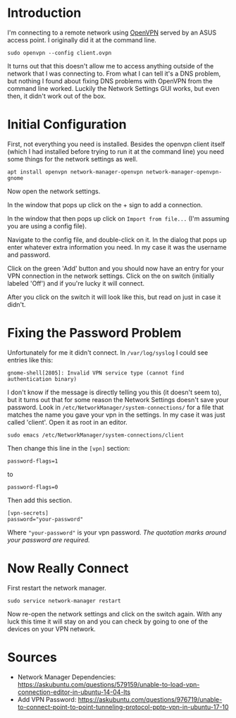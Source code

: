 #+BEGIN_COMMENT
.. title: OpenVPN on Ubuntu 18.04
.. slug: openvpn-on-ubuntu-1804
.. date: 2018-07-10 18:11:39 UTC-07:00
.. tags: howto ubuntu
.. category: HowTo
.. link: 
.. description: How to set up OpenVPN on Ubuntu 18.04 using Network Settings.
.. type: text
#+END_COMMENT

* Introduction
  I'm connecting to a remote network using [[https://openvpn.net/][OpenVPN]] served by an ASUS access point. I originally did it at the command line.

#+BEGIN_EXAMPLE
sudo openvpn --config client.ovpn
#+END_EXAMPLE

It turns out that this doesn't allow me to access anything outside of the network that I was connecting to. From what I can tell it's a DNS problem, but nothing I found about fixing DNS problems with OpenVPN from the command line worked. Luckily the Network Settings GUI works, but even then, it didn't work out of the box.

* Initial Configuration
  First, not everything you need is installed. Besides the openvpn client itself (which I had installed before trying to run it at the command line) you need some things for the network settings as well.

#+BEGIN_EXAMPLE
apt install openvpn network-manager-openvpn network-manager-openvpn-gnome
#+END_EXAMPLE

Now open the network settings.

[[file: network_settings_menu.png]]


In the window that pops up click on the + sign to add a connection.

[[file: network_settings.png]]

In the window that then pops up click on =Import from file...= (I'm assuming you are using a config file).

[[file: import_from_file.png]]

Navigate to the config file, and double-click on it. In the dialog that pops up enter whatever extra information you need. In my case it was the username and password.

[[file: vpn_dialog.png]]

Click on the green 'Add' button and you should now have an entry for your VPN connection in the network settings. Click on the on switch (initially labeled 'Off') and if you're lucky it will connect.

[[file: start_vpn.png]]

After you click on the switch it will look like this, but read on just in case it didn't.

[[file: opened_vpn.png]]
* Fixing the Password Problem

Unfortunately for me it didn't connect. In =/var/log/syslog= I could see entries like this:

#+BEGIN_EXAMPLE
gnome-shell[2805]: Invalid VPN service type (cannot find authentication binary)
#+END_EXAMPLE

I don't know if the message is directly telling you this (it doesn't seem to), but it turns out that for some reason the Network Settings doesn't save your password. Look in =/etc/NetworkManager/system-connections/= for a file that matches the name you gave your vpn in the settings. In my case it was just called 'client'. Open it as root in an editor.

#+BEGIN_EXAMPLE
sudo emacs /etc/NetworkManager/system-connections/client
#+END_EXAMPLE

Then change this line in the =[vpn]= section:

#+BEGIN_EXAMPLE
password-flags=1
#+END_EXAMPLE

to

#+BEGIN_EXAMPLE
password-flags=0
#+END_EXAMPLE

Then add this section.

#+BEGIN_EXAMPLE
[vpn-secrets]
password="your-password"
#+END_EXAMPLE

Where ="your-password"= is your vpn password. /The quotation marks around your password are required./

* Now Really Connect
  First restart the network manager.

#+BEGIN_EXAMPLE
sudo service network-manager restart
#+END_EXAMPLE

Now re-open the network settings and click on the switch again. With any luck this time it will stay on and you can check by going to one of the devices on your VPN network.

[[file: switch_on.png]]

* Sources

  - Network Manager Dependencies: https://askubuntu.com/questions/579159/unable-to-load-vpn-connection-editor-in-ubuntu-14-04-lts
  - Add VPN Password: https://askubuntu.com/questions/976719/unable-to-connect-point-to-point-tunneling-protocol-pptp-vpn-in-ubuntu-17-10
